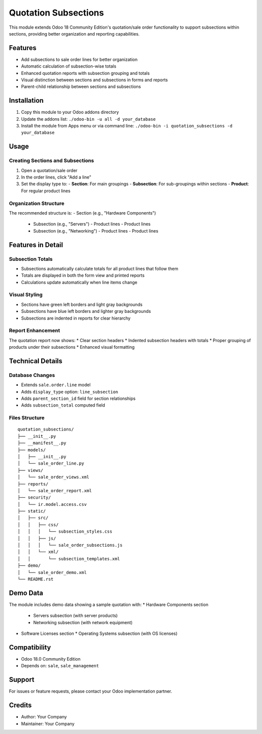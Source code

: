 ====================
Quotation Subsections
====================

This module extends Odoo 18 Community Edition's quotation/sale order functionality to support subsections within sections, providing better organization and reporting capabilities.

Features
========

* Add subsections to sale order lines for better organization
* Automatic calculation of subsection-wise totals  
* Enhanced quotation reports with subsection grouping and totals
* Visual distinction between sections and subsections in forms and reports
* Parent-child relationship between sections and subsections

Installation
============

1. Copy this module to your Odoo addons directory
2. Update the addons list: ``./odoo-bin -u all -d your_database``
3. Install the module from Apps menu or via command line:
   ``./odoo-bin -i quotation_subsections -d your_database``

Usage
=====

Creating Sections and Subsections
----------------------------------

1. Open a quotation/sale order
2. In the order lines, click "Add a line"
3. Set the display type to:
   - **Section**: For main groupings
   - **Subsection**: For sub-groupings within sections
   - **Product**: For regular product lines

Organization Structure
----------------------

The recommended structure is:
- Section (e.g., "Hardware Components")
  - Subsection (e.g., "Servers")
    - Product lines
    - Product lines
  - Subsection (e.g., "Networking")
    - Product lines
    - Product lines

Features in Detail
==================

Subsection Totals
------------------

* Subsections automatically calculate totals for all product lines that follow them
* Totals are displayed in both the form view and printed reports
* Calculations update automatically when line items change

Visual Styling
--------------

* Sections have green left borders and light gray backgrounds
* Subsections have blue left borders and lighter gray backgrounds  
* Subsections are indented in reports for clear hierarchy

Report Enhancement
------------------

The quotation report now shows:
* Clear section headers
* Indented subsection headers with totals
* Proper grouping of products under their subsections
* Enhanced visual formatting

Technical Details
=================

Database Changes
----------------

* Extends ``sale.order.line`` model
* Adds ``display_type`` option: ``line_subsection``
* Adds ``parent_section_id`` field for section relationships
* Adds ``subsection_total`` computed field

Files Structure
---------------

::

    quotation_subsections/
    ├── __init__.py
    ├── __manifest__.py
    ├── models/
    │   ├── __init__.py
    │   └── sale_order_line.py
    ├── views/
    │   └── sale_order_views.xml
    ├── reports/
    │   └── sale_order_report.xml
    ├── security/
    │   └── ir.model.access.csv
    ├── static/
    │   ├── src/
    │   │   ├── css/
    │   │   │   └── subsection_styles.css
    │   │   ├── js/
    │   │   │   └── sale_order_subsections.js
    │   │   └── xml/
    │   │       └── subsection_templates.xml
    ├── demo/
    │   └── sale_order_demo.xml
    └── README.rst

Demo Data
=========

The module includes demo data showing a sample quotation with:
* Hardware Components section
  * Servers subsection (with server products)
  * Networking subsection (with network equipment)
* Software Licenses section  
  * Operating Systems subsection (with OS licenses)

Compatibility
=============

* Odoo 18.0 Community Edition
* Depends on: ``sale``, ``sale_management``

Support
=======

For issues or feature requests, please contact your Odoo implementation partner.

Credits
=======

* Author: Your Company
* Maintainer: Your Company
